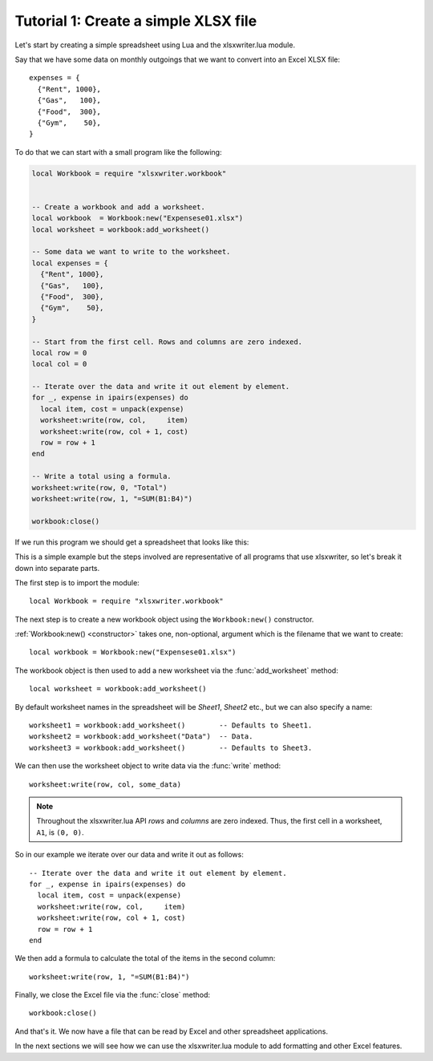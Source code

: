 .. highlight:: lua

.. _tutorial1:

Tutorial 1: Create a simple XLSX file
=====================================

Let's start by creating a simple spreadsheet using Lua and the xlsxwriter.lua
module.

Say that we have some data on monthly outgoings that we want to convert into an
Excel XLSX file::

    expenses = {
      {"Rent", 1000},
      {"Gas",   100},
      {"Food",  300},
      {"Gym",    50},
    }

To do that we can start with a small program like the following:

.. code-block:: lua

    local Workbook = require "xlsxwriter.workbook"


    -- Create a workbook and add a worksheet.
    local workbook  = Workbook:new("Expensese01.xlsx")
    local worksheet = workbook:add_worksheet()

    -- Some data we want to write to the worksheet.
    local expenses = {
      {"Rent", 1000},
      {"Gas",   100},
      {"Food",  300},
      {"Gym",    50},
    }

    -- Start from the first cell. Rows and columns are zero indexed.
    local row = 0
    local col = 0

    -- Iterate over the data and write it out element by element.
    for _, expense in ipairs(expenses) do
      local item, cost = unpack(expense)
      worksheet:write(row, col,     item)
      worksheet:write(row, col + 1, cost)
      row = row + 1
    end

    -- Write a total using a formula.
    worksheet:write(row, 0, "Total")
    worksheet:write(row, 1, "=SUM(B1:B4)")

    workbook:close()

If we run this program we should get a spreadsheet that looks like this:

.. image:: _images/tutorial01.png

This is a simple example but the steps involved are representative of all
programs that use xlsxwriter, so let's break it down into separate parts.

The first step is to import the module::

    local Workbook = require "xlsxwriter.workbook"

The next step is to create a new workbook object using the ``Workbook:new()``
constructor.

:ref:`Workbook:new() <constructor>` takes one, non-optional, argument which is the filename that we want to create::

    local workbook = Workbook:new("Expensese01.xlsx")

The workbook object is then used to add a new worksheet via the
:func:`add_worksheet` method::

    local worksheet = workbook:add_worksheet()

By default worksheet names in the spreadsheet will be `Sheet1`, `Sheet2` etc.,
but we can also specify a name::

    worksheet1 = workbook:add_worksheet()        -- Defaults to Sheet1.
    worksheet2 = workbook:add_worksheet("Data")  -- Data.
    worksheet3 = workbook:add_worksheet()        -- Defaults to Sheet3.

We can then use the worksheet object to write data via the :func:`write`
method::

    worksheet:write(row, col, some_data)

.. Note::
   Throughout the xlsxwriter.lua API *rows* and *columns* are zero indexed. Thus,
   the first cell in a worksheet, ``A1``, is ``(0, 0)``.

So in our example we iterate over our data and write it out as follows::

    -- Iterate over the data and write it out element by element.
    for _, expense in ipairs(expenses) do
      local item, cost = unpack(expense)
      worksheet:write(row, col,     item)
      worksheet:write(row, col + 1, cost)
      row = row + 1
    end

We then add a formula to calculate the total of the items in the second column::

    worksheet:write(row, 1, "=SUM(B1:B4)")

Finally, we close the Excel file via the :func:`close` method::

    workbook:close()

And that's it. We now have a file that can be read by Excel and other
spreadsheet applications.

In the next sections we will see how we can use the xlsxwriter.lua module to add
formatting and other Excel features.

